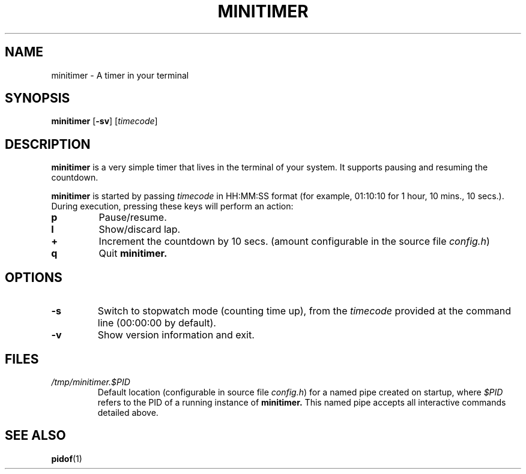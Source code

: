 .TH MINITIMER 1 minitimer\-VERSION
.SH NAME
.PP
minitimer \- A timer in your terminal
.SH SYNOPSIS
.PP
.B minitimer
.RB [ \-sv ]
.RI [ timecode ]
.SH DESCRIPTION
.PP
.B minitimer 
is a very simple timer that lives in the terminal of your system. It
supports pausing and resuming the countdown.
.PP
.B minitimer 
is started by passing
.I timecode 
in HH:MM:SS format (for example, 01:10:10 for 1 hour, 10 mins., 10 secs.). 
During execution, pressing these keys will perform an action:
.TP
.B p
Pause/resume.
.TP
.B l
Show/discard lap.
.TP
.B +
Increment the countdown by 10 secs. (amount configurable in the source file
.IR config.h )
.TP
.B q
Quit 
.B minitimer.
.SH OPTIONS
.TP
.B \-s
Switch to stopwatch mode (counting time up), from the 
.I timecode 
provided at the command line (00:00:00 by default).
.TP
.B \-v
Show version information and exit.
.SH FILES
.TP 
.I /tmp/minitimer.$PID
Default location (configurable in source file
.IR config.h )
for a named pipe created on startup, where
.I $PID
refers to the PID of a running instance of 
.B minitimer. 
This named pipe accepts all interactive commands detailed above.
.SH SEE ALSO
.PP
.BR pidof (1)
